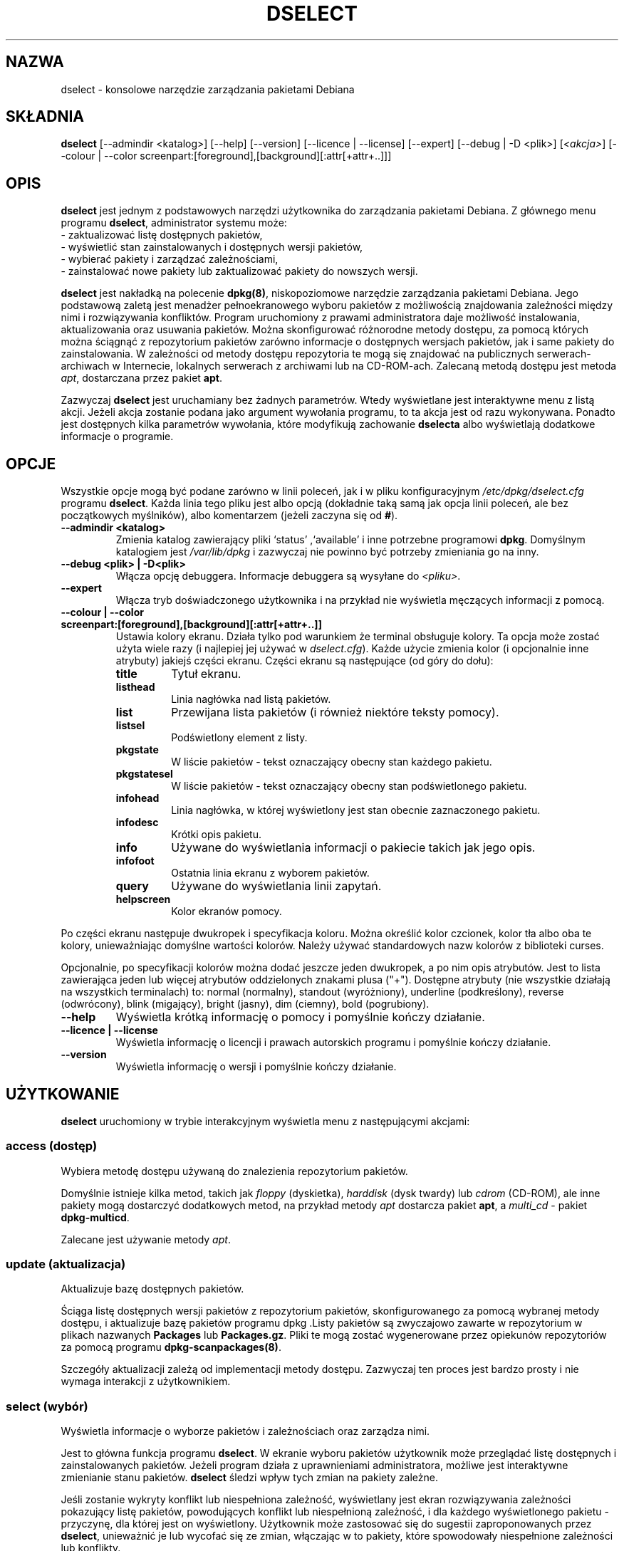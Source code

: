 .\" {PTM/PR/0.3/24-02-2000/"konsolowe narzędzie zarządzania pakietami Debiana"}
.\" Translation 1999-2000 by Piotr Roszatycki
.\" Translation update: Robert Luberda <robert@debian.org>, Oct 2003, dpkg 1.10.16
.\" $Id: dselect.8,v 1.5 2003/10/17 13:51:59 robert Exp $
.\"
.TH DSELECT 8 "lipiec 2001" "Projekt Debiana" "Debian"
.SH NAZWA
dselect \- konsolowe narzędzie zarządzania pakietami Debiana
.SH SKŁADNIA
.B dselect
[\-\-admindir <katalog>] [\-\-help] [\-\-version] [\-\-licence | \-\-license]
[\-\-expert] [\-\-debug | \-D <plik>] [\fI<akcja>\fP]
[\-\-colour | \-\-color screenpart:[foreground],[background][:attr[+attr+..]]]
.SH OPIS
.B dselect
jest jednym z podstawowych narzędzi użytkownika do zarządzania
pakietami Debiana.
Z głównego menu programu \fBdselect\fP, administrator systemu może:
 \- zaktualizować listę dostępnych pakietów,
 \- wyświetlić stan zainstalowanych i dostępnych wersji pakietów,
 \- wybierać pakiety i zarządzać zależnościami,
 \- zainstalować nowe pakiety lub zaktualizować pakiety do nowszych wersji.
.PP
.B dselect
jest nakładką na polecenie \fBdpkg(8)\fP, niskopoziomowe narzędzie
zarządzania pakietami Debiana. Jego podstawową zaletą jest menadżer pełnoekranowego
wyboru pakietów z możliwością znajdowania zależności między nimi i rozwiązywania
konfliktów. Program uruchomiony z prawami administratora daje możliwość instalowania,
aktualizowania oraz usuwania pakietów. Można skonfigurować różnorodne metody dostępu,
za pomocą których można ściągnąć z repozytorium pakietów zarówno informacje o dostępnych
wersjach pakietów, jak i same pakiety do zainstalowania. W zależności od metody dostępu
repozytoria te mogą się znajdować na publicznych serwerach-archiwach w Internecie,
lokalnych serwerach z archiwami lub na CD-ROM-ach.
Zalecaną metodą dostępu jest metoda \fIapt\fP, dostarczana przez pakiet \fBapt\fP.
.PP
Zazwyczaj
.B dselect
jest uruchamiany bez żadnych parametrów. Wtedy wyświetlane jest interaktywne
menu z listą akcji. Jeżeli akcja zostanie podana jako argument wywołania programu,
to ta akcja jest od razu wykonywana.
Ponadto jest dostępnych kilka parametrów wywołania, które modyfikują zachowanie
\fBdselecta\fP albo wyświetlają dodatkowe informacje o programie.
.SH OPCJE
Wszystkie opcje mogą być podane zarówno w linii poleceń, jak i w pliku
konfiguracyjnym \fI/etc/dpkg/dselect.cfg\fP programu \fBdselect\fP.
Każda linia tego pliku jest albo opcją (dokładnie taką samą jak
opcja linii poleceń, ale bez początkowych myślników), albo komentarzem
(jeżeli zaczyna się od \fB#\fR).
.br
.TP
.B --admindir <katalog>
Zmienia katalog zawierający pliki `status' ,`available' i inne
potrzebne programowi \fBdpkg\fP. Domyślnym katalogiem jest
\fI/var/lib/dpkg\fP i zazwyczaj nie powinno być potrzeby zmieniania go na inny.
.TP
.B --debug <plik> | -D<plik>
Włącza opcję debuggera. Informacje debuggera są wysyłane do \fI<pliku>\fP.
.TP
.B --expert
Włącza tryb doświadczonego użytkownika i na przykład nie wyświetla
męczących informacji z pomocą.
.TP
.B --colour | --color screenpart:[foreground],[background][:attr[+attr+..]]
Ustawia kolory ekranu. Działa tylko pod warunkiem że terminal obsługuje kolory.
Ta opcja może zostać użyta wiele razy (i najlepiej jej używać w
\fIdselect.cfg\fP). Każde użycie zmienia kolor (i opcjonalnie inne atrybuty)
jakiejś części ekranu.
Części ekranu są następujące (od góry do dołu):
.RS
.TP
.B title
Tytuł ekranu.
.TP
.B listhead
Linia nagłówka nad listą pakietów.
.TP
.B list
Przewijana lista pakietów (i również niektóre teksty pomocy).
.TP
.B listsel
Podświetlony element z listy.
.TP
.B pkgstate
W liście pakietów - tekst oznaczający obecny stan każdego pakietu.
.TP
.B pkgstatesel
W liście pakietów - tekst oznaczający obecny stan podświetlonego pakietu.
.TP
.B infohead
Linia nagłówka, w której wyświetlony jest stan obecnie zaznaczonego pakietu.
.TP
.B infodesc
Krótki opis pakietu.
.TP
.B info
Używane do wyświetlania informacji o pakiecie takich jak jego opis.
.TP
.B infofoot
Ostatnia linia ekranu z wyborem pakietów.
.TP
.B query
Używane do wyświetlania linii zapytań.
.TP
.B helpscreen
Kolor ekranów pomocy.
.RE
.P
Po części ekranu następuje dwukropek i specyfikacja koloru. Można określić
kolor czcionek, kolor tła albo oba te kolory, unieważniając domyślne wartości
kolorów. Należy używać standardowych nazw kolorów z biblioteki curses.
.P
Opcjonalnie, po specyfikacji kolorów można dodać jeszcze jeden dwukropek,
a po nim opis atrybutów. Jest to lista zawierająca jeden lub więcej atrybutów
oddzielonych znakami plusa ("+"). Dostępne atrybuty (nie wszystkie
działają na wszystkich terminalach) to: normal (normalny), standout (wyróżniony),
underline (podkreślony), reverse (odwrócony), blink (migający), bright (jasny),
dim (ciemny), bold (pogrubiony).
.TP
.B --help
Wyświetla krótką informację o pomocy i pomyślnie kończy działanie.
.TP
.B --licence | --license
Wyświetla informację o licencji i prawach autorskich programu i pomyślnie
kończy działanie.
.TP
.B --version
Wyświetla informację o wersji i pomyślnie kończy działanie.
.SH UŻYTKOWANIE
.B dselect
uruchomiony w trybie interakcyjnym wyświetla menu z następującymi
akcjami:
.SS access (dostęp)
Wybiera metodę dostępu używaną do znalezienia repozytorium pakietów.
.sp
Domyślnie istnieje kilka metod, takich jak \fIfloppy\fP (dyskietka),
\fIharddisk\fP (dysk twardy) lub \fIcdrom\fP (CD-ROM), ale inne pakiety
mogą dostarczyć dodatkowych metod, na przykład metody \fIapt\fP dostarcza
pakiet \fBapt\fP, a \fImulti_cd\fP - pakiet \fBdpkg-multicd\fP.
.sp
Zalecane jest używanie metody \fIapt\fP.
.SS update (aktualizacja)
Aktualizuje bazę dostępnych pakietów.
.sp
Ściąga listę dostępnych wersji pakietów z repozytorium pakietów,
skonfigurowanego za pomocą wybranej metody dostępu, i aktualizuje
bazę pakietów programu dpkg .Listy pakietów są zwyczajowo zawarte
w repozytorium w plikach nazwanych \fBPackages\fP lub \fBPackages.gz\fP.
Pliki te mogą zostać wygenerowane przez opiekunów repozytoriów
za pomocą programu \fBdpkg-scanpackages(8)\fP.
.sp
Szczegóły aktualizacji zależą od implementacji metody dostępu.
Zazwyczaj ten proces jest bardzo prosty i nie wymaga interakcji
z użytkownikiem.
.sp
.SS select (wybór)
Wyświetla informacje o wyborze pakietów i zależnościach oraz zarządza nimi.
.sp
Jest to główna funkcja programu \fBdselect\fP. W ekranie wyboru pakietów
użytkownik może przeglądać listę dostępnych i zainstalowanych pakietów.
Jeżeli program działa z uprawnieniami administratora, możliwe jest interaktywne
zmienianie stanu pakietów. \fBdselect\fP śledzi wpływ tych zmian na
pakiety zależne.
.\" FIXME change packages selection state. \fBdselect\fP tracks the implications
.\"of these changes to other depending or conflicting packages.
.sp
Jeśli zostanie wykryty konflikt lub niespełniona zależność, wyświetlany
jest ekran rozwiązywania zależności pokazujący listę pakietów, powodujących
konflikt lub niespełnioną zależność, i dla każdego wyświetlonego pakietu - przyczynę,
dla której jest on wyświetlony. Użytkownik może zastosować się do sugestii
zaproponowanych przez \fBdselect\fP, unieważnić je lub wycofać się ze zmian,
włączając w to pakiety, które spowodowały niespełnione zależności lub konflikty.
.sp
Używanie ekrany do zarządania interaktywnym wyborem pakietów jest
szczegółowo wyjąśnione poniżej.
.sp
.SS install (instalacja)
Instaluje wybrane pakiety.
.sp
Za pomocą skonfigurowanej metody dostępu zostaną z odpowiednich repozytoriów
pobrane pakiety do zainstalowania lub zaktualizowania za pomocą programu \fBdpkg\fP.
Zależnie od implementacji tej metody dostępu, pakiety mogą zostać pobrane
wcześniej - przed instalacją - lub wtedy, gdy będą potrzebne.
Niektóre metody dostępu również usuwają pakiety zaznaczone do usunięcia.
.sp
Jeżeli podczas instalacji wystąpi błąd, poleca się uruchomienie akcji install
jeszcze raz. W większości przypadków, problemy same znikną lub zostaną rozwiązane.
Jeśli problem pozostaje lub przeprowadzona instalacja była nieprawidłowa,
prosimy o zbadanie przyczyn problemu i okoliczności jego wystąpienia i o wysłanie
reportu o błędzie do systemu śledzenia błędów Debiana. Instrukcje, jak to zrobić,
można znaleźć pod adresem http://bugs.debian.org/ albo w dokumentacji programów
\fBbug(1)\fP lub \fBreportbug(1)\fP, jeżeli są zainstalowane.
.sp
Szczegóły dotyczące akcji instalacji zależą od implementacji metody dostępu.
Podczas instalacji, konfiguracji czy usuwania pakietów może być potrzebna
interakcja z użytkownikiem. Zależy to od skryptów opiekuna pakietu.
Niektóre pakiety używają biblioteki \fBdebconf(7)\fP, co pozwala na bardziej
elastyczną lub nawet w pełni automatyczną instalację pakietu.
.sp
.SS config (konfigurowanie)
Konfiguruje wszystkie pakiety poprzednio zainstalowane, ale nie
do końca skonfigurowane.
.sp
.SS remove (usuwanie)
Usuwa lub czyści te zainstalowane pakiety, które są zaznaczone do usunięcia.
.sp
.SS quit (wyjście)
Wyjście z \fBdselect\fP.
.sp
Wychodzi z programu z zerowym kodem błędu (pomyślnie).
.sp
.SH Zarządzanie wyborem pakietów
.sp
.SS Wstęp
.sp
.B dselect
odkrywa przed administratorem niektóre złożoności wiążące się z zarządzaniem
dużym zbiorem pakietów z wieloma zależnościami między nimi. Dla użytkownika, który nie
jest zaznajomiony z koncepcjami Debianowego systemu zarządzania pakietami, może to
być bardzo przytłaczające. Chociaż celem programu \fBdselect\fP jest ułatwienie
zarządzania i administrowania pakietami, jest on tylko instrumentem służącym do tego
.\" FIXME: oryg.: instrumental in doing so and can not be assumed to be a sufficient
.\" substitute for administrator skill and understanding.
i nie może w wystarczającym stopniu zastąpić umiejętności i wiedzy administratora.
Użytkownik powinien być zaznajomiony z koncepcjami leżącymi u podstaw systemu
pakietów Debiana. W razie jakichkolwiek wątpliwości, należy je sprawdzić w podręczniku
.\" FIXME: nie po polsku: sprawdzić wątpliwości!!!
\fBdpkg(8)\fP oraz w podręczniku "Debian policy manual".
.sp
Jeżeli \fBdselect\fP nie był uruchomiony w trybie eksperta (expert)
lub trybie pilnym (immediate), to po wybraniu akcji z menu, wyświetlany jest
ekran pomocy.
Użytkownik \fIpowinien\fP dokładnie przeczytać wszystkie informacje zawarte
w ekranach pomocy, kiedy się pojawiają. Ekrany pomocy mogą zostać wyświetlone
w dowolnym momencie przez wybranie klawisza \fB'?'\fP.
.sp
.SS Układ ekranu
.sp
Ekran wyboru pakietów domyślnie podzieliony jest na górną i dolną połowę.
W górnej połowie wyświetlona jest lista pakietów. Za pomocą paska wyboru można
wybrać pojedynczy pakiet lub grupę pakietów,
.\" FIXME if applicable
przez zaznaczenie nagłówka grupy pakietów.
W dolnej połowie ekranu pokazane są szczegółowe informacje na temat pakietu
obecnie wybranego w górnej połowie ekranu.
Typ tych informacji może być różny.
.sp
Naciśnięcie klawisza \fB'I'\fP przełącza pomiędzy pełnoekranowym widokiem pakietów,
powiększonym widokiem szczegółowych informacji o pakiecie albo dzieli ekran na połowę.
.sp
.SS Widok szczegółowych informacji o pakiecie
.sp
W widoku szczegółowych informacji o pakiecie domyślnie wyświetlony jest rozszerzony
opis pakietu obecnie wybranego w liście pakietów.
Typ tych informacji może być zmieniony za pomocą klawisza \fB'i'\fP. Możliwe wybory są
następujące:
 - poszerzony opis
 - informacja o zainstalowanej wersji pakietu
 - informacja o dostępnej wersji pakietu
.sp
Ekran rozwiązywania zależności daje także możliwość podejrzenia
określonych niespełnionych zależności bądź konfliktów związanych
z pakietem, tj. tych zależności, które spowodowały wylistowanie tego
pakietu.
.sh
.SS Lista stanów pakietów
.sp
W głównym ekranie wyboru pakietów wyświetlona jest lista wszystkich
pakietów znanych systemowi zarządzania pakietami Debiana. Są to zarówno
pakiety zainstalowane w systemie, jak i pakiety zawarte w bazie dostępnych
pakietów.
.sp
Dla każdego pakietu pokazane są: jego stan, priorytet, sekcja, numer wersji
zainstalowanej i numer wersji dostępnej, nazwa pakietu oraz krótki
opis - wszystko w jednej linii.
Naciskając klawisz \fB'V'\fP, można włączać i wyłączać wyświetlanie
informacji o numerze zainstalowanej i dostępnej wersji pakietu.
Naciśnięcie klawisz \fB'v'\fP powoduje przełączanie pomiędzy wyświetlaniem
rozwlekłego i skróconego opisu stanu pakietu. Skrócony opis stanu jest
wyświetlany domyślnie.
.sp
Na skrócony opis stanu pakietu składają się cztery części:
flaga błędu, która normalnie powinna być czysta,
obecny stan zainstalowania pakietu, poprzedni stan wyboru
pakietu oraz obecny stan wyboru pakietu.
Dwie pierwsze części są związane z obecnym stanem pakietu,
kolejne dwie - związane z wyborami dokonanymi przez użytkownika.
.sp
Oznaczenia używane w skróconym opisie stanu pakietu są następujące:
 Flaga błędu:
  \fIpusty\fP   bez błędu;
  \fBR\fP       poważny błąd, pakiet wymaga reinstalacji;
 Stan instalacji:
  \fIpusty\fP   nie zainstalowany;
  \fB*\fP       w pełni zainstalowany i skonfigurowany;
  \fB-\fP       nie zainstalowany, ale mogły pozostać pliki konfiguracyjne;
  \fBU\fP       rozpakowany, ale jeszcze nie skonfigurowany;
  \fBC\fP       w połowie skonfigurowany (wystąpił błąd);
  \fBI\fP       w połowie zainstalowany (wystąpił błąd).
 Obecne i żądane wybory:
  \fB*\fP       zaznaczony do zainstalowania lub zaktualizowania;
  \fB-\fP       zaznaczony do usunięcia z pozostawieniem plików konfig.;
  \fB=\fP       wstrzymany: pakiet nie będzie przetwarzany;
  \fB_\fP       zaznaczony do usuniecia i wyczyszczenia plików konfig.;
  \fBn\fP       pakiet jest nowy i jeszcze nie był znaczony.
.sp
.SS Przesuwanie kursora i ekranu
.sp
Ekran wyboru pakietów oraz ekran rozwiązywania zależności
można przesuwać używając poleceń przypisanych do następujących
klawiszy:
.br
  \fBp, Up, k\fP           przesunięcie paska kursora w górę
  \fBn, Down, j\fP         przesunięcie paska kursora w dół
  \fBP, Pgup, Backspace\fP przesunięcie listy 1 stronę w górę
  \fBN, Pgdn, Space\fP     przesunięcie listy 1 stronę w dół
  \fB^p\fP                 przesunięcie listy 1 linię w górę
  \fB^n\fP                 przesunięcie listy 1 linię w dół
  \fBt, Home\fP            skok na początek listy
  \fBe, End\fP             skok na koniec listy
  \fBu\fP                  przesunięcie informacji 1 stronę w górę
  \fBd\fP                  przesunięcie informacji 1 stronę w dół
  \fB^u\fP                 przesunięcie informacji 1 linię w górę
  \fB^d\fP                 przesunięcie informacji 1 linię w dół
  \fBB, Left-arrow\fP      przesunięcie ekranu o 1/3 ekranu w lewo
  \fBF, Right-arrow\fP     przesunięcie ekranu o 1/3 ekranu w prawo
  \fB^b\fP                 przesunięcie ekranu o 1 znak w lewo
  \fB^f\fP                 przesunięcie ekranu o 1 znak w prawo
.sp
.SS Wyszukiwanie i sortowanie
.sp
Listę pakietów można przeszukiwać po nazwie pakietu. Można to
zrobić, przyciskając \fB'/'\fP i wpisując tekst wyszukiwania, który
jest interpretowany jako wyrażenie regularne
.BR regex (7).
Dodanie \fB'/d'\fP do łańcucha wyszukiwania, spowoduje przeszukiwanie również
opisów. Dodanie \fB'/i'\fP spowoduje ignorowanie wielkości znaków podczas wyszukiwania.
Można łączyć te sufiksy, na przykład tak: \fB'/id'\fP.
Powtórne wyszukiwanie następuje przez wielokrotne naciskanie klawiszy \fB'n'\fP
lub \fB'\\'\fP, aż do znalezienia poszukiwanego pakietu.
Po osiągnięciu końca listy, poszukiwanie jest kontynuowane od początku listy.
.sp
Porządek sortowania listy można zmieniać przez wielokrotne naciskanie
klawiszy \fB'o'\fP i \fB'O'\fP.
Można wybrać jeden z dziewięciu następujących porządków sortowania:
 alfabetyczny      dostępny            stan	
 priorytet+sekcja  dostępny+priorytet  stan+priorytet
 sekcja+priorytet  dostępny+sekcja     stan+sekcja
.br
Tam gdzie nie jest to powyżej wyraźnie powiedziane, porządek alfabetyczny
jest używany jako klucz podwyszukiwania.
.\"FIXME: the final subordering sort key.
.sp
.SS Zmienianie wyboru pakietów
.sp
Żądany stan wyboru indywidualnych pakietów można zmienić
za pomocą następujących poleceń:
  \fB+, Insert\fP    instalacja lub aktualizacja
  \fB=, H\fP         wstrzymanie pakietu w obecnym stanie i wersji
  \fB:, G\fP         zaprzestanie wstrzymania: aktualizacja pakietu lub pozostawienie go jako niezainstalowanego
  \fB-, Delete\fP    usunięcie, ale z zostawieniem plików konfiguracyjnych
  \fB_\fP            usunięcie z wyczyszczeniem plików konfiguracyjnych
.sp
Kiedy w wyniku zmian powstają jedna lub więcej niespełnionych zależności
lub konflikty, \fBdselect\fP wyświetla użytkownikowi ekran rozwiązywania
zależności. Będzie on objaśniony nieco później.
.sp
Powyższe polecenia można zastosować również do grup pakietów - przez
ustawienie paska kursora na nagłówku grupy. Sposób grupowania pakietów
zależy od ustawień sortowania listy pakietów.
.sp
Należy zachować należytą ostrożność, zmieniając duże grupy pakietów,
ponieważ może to oznaczać natychmiastowe utworzenie dużej liczby
niespełnionych zależności i konfliktów, bardzo trudnej do rozwiązania.
W praktyce tylko operacje wstrzymania i zaprzestania wstrzymania
są użyteczne w odniesieniu do grup pakietów.
.sp
.SS Rozwiązywanie zależności i konfliktów
.sp
Kiedy w wyniku zmian powstają jedna lub więcej niespełnionych zależności
lub konflikty, \fBdselect\fP wyświetla użytkownikowi ekran rozwiązywania
zależności. Najpierw, jednakże, wyświetlany jest ekran pomocy.
.sp
W górnej połowie ekranu rozwiązywania zależności wyświetlone są wszystkie te pakiety,
które w wyniku zastosowania żądanych przez użytkownika zmian miałyby
niespełnione zależności albo konflikty, oraz wszystkie te pakiety, których
instalacja spełniłaby któreś z tych zależności lub których usunięcie rozwiązałoby
konflikty.
W dolnej połowie wyświetlone są te zależności lub konflikty, które spowodowały,
że obecnie wybrany pakiet został umieszczony na liście.
.sp
Wyświetlając początkową podlistę pakietów, \fBdselect\fP mógł ustawić
już pewne żądane wybory niektórych spośród wylistowanych pakietów,
w celu rozwiązania zależności i konfliktów, które były przyczyną wyświetlenia
ekranu rozwiązywania zależności. Zazwyczaj najlepszym wyjściem jest
zastosowanie się do sugestii zrobionych przez \fBdselect\fP.
.sp
Możliwe jest przywrócenie stanu wyborów wylistowanych pakietów
do poprzednich ustawień, zanim zostały stworzone nierozwiązane
zależności lub konflikty - przez naciśnięcie klawisza \fB'R'\fP.
Naciskając klawisz \fB'D'\fP, spowodujemy odznaczenie automatycznych
propozycji i jest przy tym zachowywana zmiana,
która spowodowała wyświetlenie ekranu rozwiązywania zależności.
W końcu, po naciśnięciu klawisza \fB'U'\fP wybory są ponownie ustawiane
na sugerowane wartości.
.sp
.SS Ustanawianie żądanych wyborów pakietów
.sp
Po naciśnięciu klawisza \fBenter\fP, obecnie wyświetlony zbiór
wyborów zostaje zaakceptowany. Jeżeli \fBdselect\fP nie wykryje
niespełnionych zależności powstałych w wyniku zaakceptowania żądanych
wyborów, to zostaną one ustawione.
Jednakże, jeżeli będą nierozwiązane zależności, to \fBdselect\fP
ponownie wyświetli ekran rozwiązywania zależności.
.sp
Aby zmienić zbiór wyborów, który powoduj powstanie nierozwiązanych
zależności i zmusić \fBdselect\fP do zaakceptowania go, należy
nacisnąć klawisz \fB'Q'\fP. Spowoduje to bezwarunkowe ustawienie
wyborów podanych przez użytkownika. Ogólnie, nie należy tego robić.
.\"FIXME: unless you've read the fine print.
.sp
Aby uzyskać przeciwny efekt - wycofanie się ze wszystkich zmian
i powrócenie do poprzedniej listy wyborów, należy nacisnąć klawisze
\fB'X'\fP lub \fBescape\fP. Przez powtarzające się przyciskanie tych klawiszy
można wycofać się ze wszystkich potencjalnie szkodliwych zmian w wyborze pakietów
aż do ostatniego dobrego ustawienia.
.sp
.SH BŁĘDY
Dla nowych użytkowników,
.B dselect
może być trudny do opanowania.
Podobno zmusza do płaczu nawet wytrawnych współtwórców jądra Linuksa.
.sp
Dokumentacja jest wybrakowana.
.sp
Brak opcji "pomoc" w głównym menu.
.sp
Nie można ograniczyć listy dostępnych pakietów.
.sp
Wbudowane metody dostępu nie są zgodne z obecnymi standardami jakości.
Należy używać metody apt, która nie tylko nie jest zepsuta, ale
także jest o wiele bardziej elastyczna
.\" FIXME flexibility
niż metody wbudowane.
.SH ZOBACZ TAKŻE
.BR dpkg (8),
.BR apt-get (8),
.BR sources.list (5),
.BR deb (5),
"Debian policy manual".
.SH AUTOR
.B dselect
napisał Ian Jackson (ijackson@gnu.ai.mit.edu). Pełną listę współtwórców
można uzyskać wykonując `dselect --license'.
.br
Podręcznik napisali Juho Vuori <javuori@cc.helsinki.fi>, Josip Rodin
i Joost kooij.

